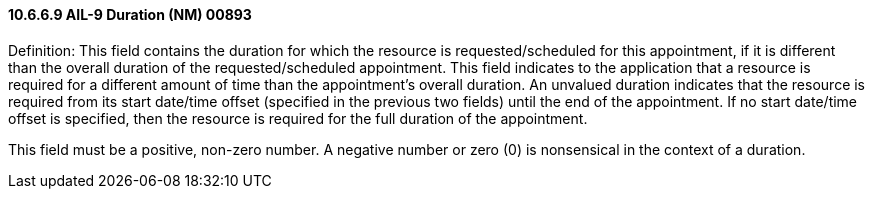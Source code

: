 ==== 10.6.6.9 AIL-9 Duration (NM) 00893

Definition: This field contains the duration for which the resource is requested/scheduled for this appointment, if it is different than the overall duration of the requested/scheduled appointment. This field indicates to the application that a resource is required for a different amount of time than the appointment's overall duration. An unvalued duration indicates that the resource is required from its start date/time offset (specified in the previous two fields) until the end of the appointment. If no start date/time offset is specified, then the resource is required for the full duration of the appointment.

This field must be a positive, non-zero number. A negative number or zero (0) is nonsensical in the context of a duration.

